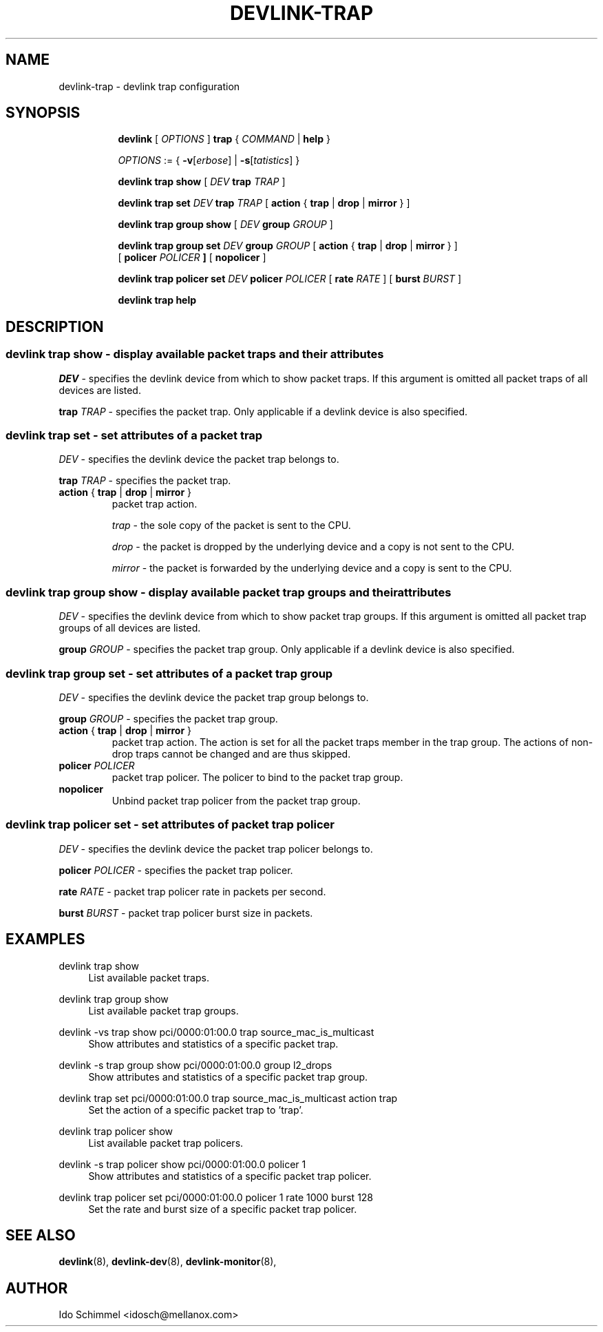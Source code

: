 .TH DEVLINK\-TRAP 8 "2 August 2019" "iproute2" "Linux"
.SH NAME
devlink-trap \- devlink trap configuration
.SH SYNOPSIS
.sp
.ad l
.in +8
.ti -8
.B devlink
.RI "[ " OPTIONS " ]"
.B trap
.RI "{ " COMMAND " |"
.BR help " }"
.sp

.ti -8
.IR OPTIONS " := { "
\fB\-v\fR[\fIerbose\fR] |
\fB\-s\fR[\fItatistics\fR] }

.ti -8
.B "devlink trap show"
.RI "[ " DEV
.B trap
.IR TRAP " ]"

.ti -8
.BI "devlink trap set " DEV " trap " TRAP
.RB "[ " action " { " trap " | " drop " | " mirror " } ]"

.ti -8
.B "devlink trap group show"
.RI "[ " DEV
.B group
.IR GROUP " ]"

.ti -8
.BI "devlink trap group set " DEV " group " GROUP
.RB "[ " action " { " trap " | " drop " | " mirror " } ]"
.br
.RB "[ " policer
.IB "POLICER " ]
.RB "[ " nopolicer " ]"

.ti -8
.BI "devlink trap policer set " DEV " policer " POLICER
.RB "[ " rate
.IR "RATE " ]
.RB "[ " burst
.IR "BURST " ]

.ti -8
.B devlink trap help

.SH "DESCRIPTION"
.SS devlink trap show - display available packet traps and their attributes

.PP
.I "DEV"
- specifies the devlink device from which to show packet traps.
If this argument is omitted all packet traps of all devices are listed.

.PP
.BI "trap " TRAP
- specifies the packet trap.
Only applicable if a devlink device is also specified.

.SS devlink trap set - set attributes of a packet trap

.PP
.I "DEV"
- specifies the devlink device the packet trap belongs to.

.PP
.BI "trap " TRAP
- specifies the packet trap.

.TP
.BR action " { " trap " | " drop " | " mirror " } "
packet trap action.

.I trap
- the sole copy of the packet is sent to the CPU.

.I drop
- the packet is dropped by the underlying device and a copy is not sent to the CPU.

.I mirror
- the packet is forwarded by the underlying device and a copy is sent to the CPU.

.SS devlink trap group show - display available packet trap groups and their attributes

.PP
.I "DEV"
- specifies the devlink device from which to show packet trap groups.
If this argument is omitted all packet trap groups of all devices are listed.

.PP
.BI "group " GROUP
- specifies the packet trap group.
Only applicable if a devlink device is also specified.

.SS devlink trap group set - set attributes of a packet trap group

.PP
.I "DEV"
- specifies the devlink device the packet trap group belongs to.

.PP
.BI "group " GROUP
- specifies the packet trap group.

.TP
.BR action " { " trap " | " drop " | " mirror " } "
packet trap action. The action is set for all the packet traps member in the
trap group. The actions of non-drop traps cannot be changed and are thus
skipped.

.TP
.BI policer " POLICER"
packet trap policer. The policer to bind to the packet trap group.

.TP
.B nopolicer
Unbind packet trap policer from the packet trap group.

.SS devlink trap policer set - set attributes of packet trap policer

.PP
.I "DEV"
- specifies the devlink device the packet trap policer belongs to.

.PP
.BI "policer " POLICER
- specifies the packet trap policer.

.PP
.BI rate " RATE "
- packet trap policer rate in packets per second.

.PP
.BI burst " BURST "
- packet trap policer burst size in packets.

.SH "EXAMPLES"
.PP
devlink trap show
.RS 4
List available packet traps.
.RE
.PP
devlink trap group show
.RS 4
List available packet trap groups.
.RE
.PP
devlink -vs trap show pci/0000:01:00.0 trap source_mac_is_multicast
.RS 4
Show attributes and statistics of a specific packet trap.
.RE
.PP
devlink -s trap group show pci/0000:01:00.0 group l2_drops
.RS 4
Show attributes and statistics of a specific packet trap group.
.RE
.PP
devlink trap set pci/0000:01:00.0 trap source_mac_is_multicast action trap
.RS 4
Set the action of a specific packet trap to 'trap'.
.RE
.PP
devlink trap policer show
.RS 4
List available packet trap policers.
.RE
.PP
devlink -s trap policer show pci/0000:01:00.0 policer 1
.RS 4
Show attributes and statistics of a specific packet trap policer.
.RE
.PP
devlink trap policer set pci/0000:01:00.0 policer 1 rate 1000 burst 128
.RS 4
Set the rate and burst size of a specific packet trap policer.
.RE

.SH SEE ALSO
.BR devlink (8),
.BR devlink-dev (8),
.BR devlink-monitor (8),
.br

.SH AUTHOR
Ido Schimmel <idosch@mellanox.com>

